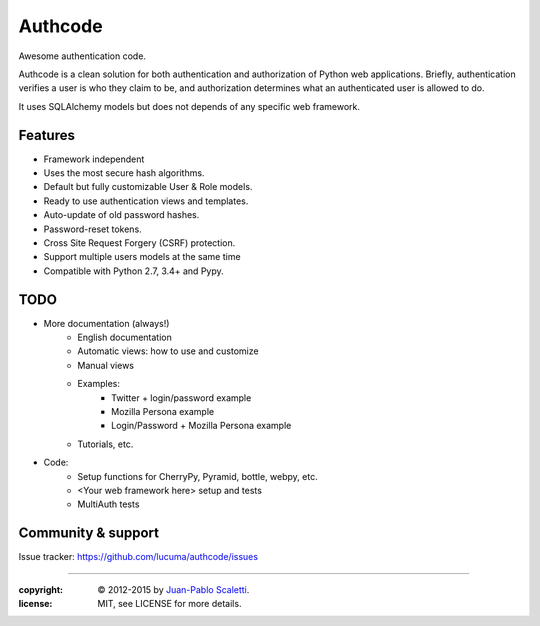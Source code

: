 
===========================
Authcode
===========================

Awesome authentication code.

.. image:: https://travis-ci.org/lucuma/authcode.png
   :target: https://travis-ci.org/lucuma/authcode
   :alt: Build Status

.. image:: https://coveralls.io/repos/lucuma/authcode/badge.png
   :target: https://coveralls.io/r/lucuma/authcode
   :alt: Tests coverage status


Authcode is a clean solution for both authentication and authorization of Python web applications. Briefly, authentication verifies a user is who they claim to be, and authorization determines what an authenticated user is allowed to do.

It uses SQLAlchemy models but does not depends of any specific web framework.

Features
======================

-  Framework independent
-  Uses the most secure hash algorithms.
-  Default but fully customizable User & Role models.
-  Ready to use authentication views and templates.
-  Auto-update of old password hashes.
-  Password-reset tokens.
-  Cross Site Request Forgery (CSRF) protection.
-  Support multiple users models at the same time
-  Compatible with Python 2.7, 3.4+ and Pypy.

TODO
======================

* More documentation (always!)
    - English documentation
    - Automatic views: how to use and customize
    - Manual views

    - Examples:
        - Twitter + login/password example
        - Mozilla Persona example
        - Login/Password + Mozilla Persona example

    - Tutorials, etc.

* Code:
    - Setup functions for CherryPy, Pyramid, bottle, webpy, etc.
    - <Your web framework here> setup and tests
    - MultiAuth tests



Community & support
======================

Issue tracker: https://github.com/lucuma/authcode/issues

______

:copyright: © 2012-2015 by `Juan-Pablo Scaletti <http://jpscaletti.com>`_.
:license: MIT, see LICENSE for more details.
